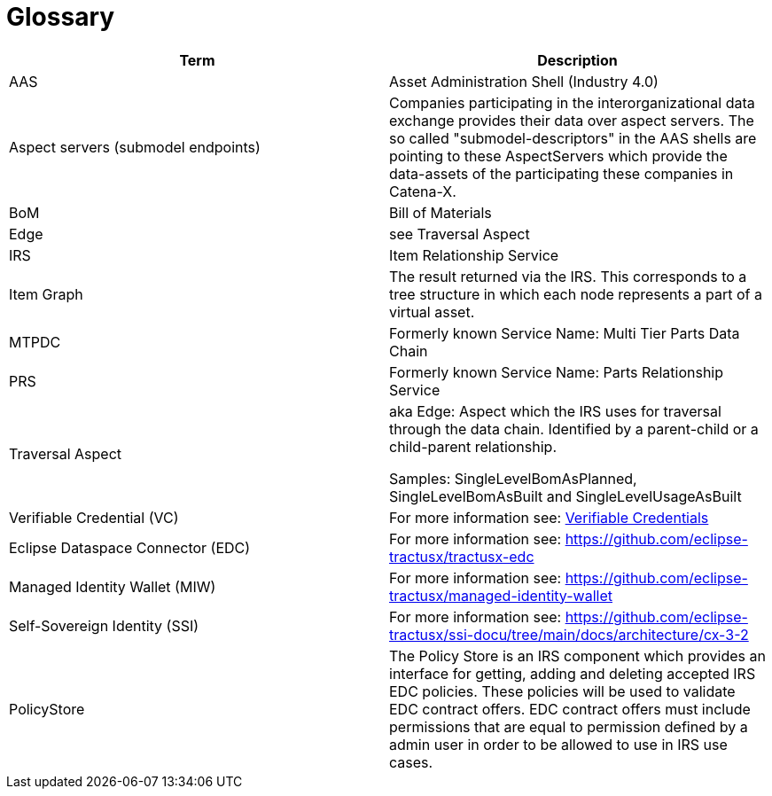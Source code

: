 = Glossary

|===
|Term |Description

|AAS | Asset Administration Shell (Industry 4.0)
|Aspect servers (submodel endpoints)
|Companies participating in the interorganizational data exchange provides their data over aspect servers. The so called "submodel-descriptors" in the AAS shells are pointing to these AspectServers which provide the data-assets of the participating these companies in Catena-X.
|BoM |Bill of Materials
|Edge |see Traversal Aspect
|IRS |Item Relationship Service
|Item Graph |The result returned via the IRS. This corresponds to a tree structure in which each node represents a part of a virtual asset.
|MTPDC |Formerly known Service Name: Multi Tier Parts Data Chain
|PRS |Formerly known Service Name: Parts Relationship Service
|Traversal Aspect |aka Edge: Aspect which the IRS uses for traversal through the data chain. Identified by a parent-child or a child-parent relationship.

Samples: SingleLevelBomAsPlanned, SingleLevelBomAsBuilt and SingleLevelUsageAsBuilt
|Verifiable Credential (VC) | For more information see: https://github.com/eclipse-tractusx/ssi-docu/tree/main/docs/architecture/cx-3-2/3.%20Verifiable%20Credentials[Verifiable Credentials]
|Eclipse Dataspace Connector (EDC) | For more information see: https://github.com/eclipse-tractusx/tractusx-edc
|Managed Identity Wallet (MIW) | For more information see: https://github.com/eclipse-tractusx/managed-identity-wallet
|Self-Sovereign Identity (SSI) | For more information see: https://github.com/eclipse-tractusx/ssi-docu/tree/main/docs/architecture/cx-3-2
|PolicyStore | The Policy Store is an IRS component which provides an interface for getting, adding and deleting accepted IRS EDC policies. These policies will be used to validate EDC contract offers. EDC contract offers must include permissions that are equal to permission defined by a admin user in order to be allowed to use in IRS use cases. | For more information see: https://github.com/eclipse-tractusx/ssi-docu/blob/main/docs/architecture/cx-3-2/edc/policy.definitions.md#0-introduction
|===